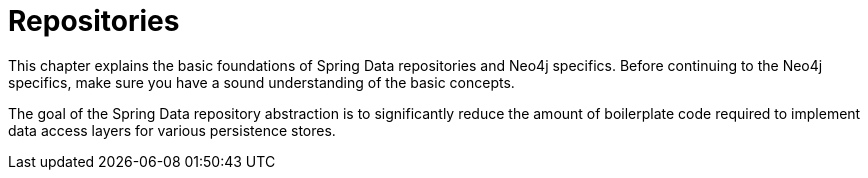 [[repositories]]
= Repositories
:page-section-summary-toc: 1

This chapter explains the basic foundations of Spring Data repositories and Neo4j specifics. Before continuing to the Neo4j specifics, make sure you have a sound understanding of the basic concepts.

The goal of the Spring Data repository abstraction is to significantly reduce the amount of boilerplate code required to implement data access layers for various persistence stores.
